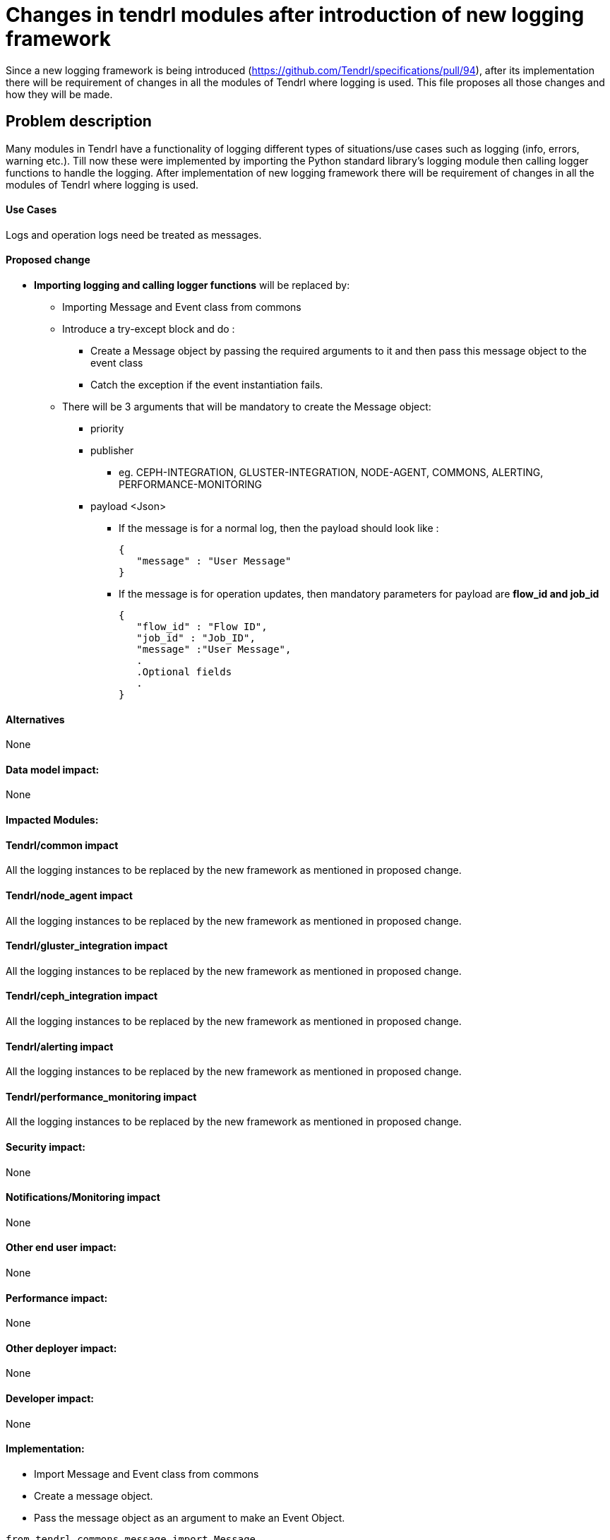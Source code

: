 // vim: tw=avored-markdown/preview.ht79

# Changes in tendrl modules after introduction of new logging framework

Since a new logging framework is being introduced (https://github.com/Tendrl/specifications/pull/94), after its implementation
there will be requirement of changes in all the modules of Tendrl where logging is used.
This file proposes all those changes and how they will be made.


## Problem description

Many modules in Tendrl have a functionality of logging different types of situations/use cases such as logging (info, errors, warning etc.).
Till now these were implemented by importing the Python standard library's logging module then calling logger functions to handle the logging.
After implementation of new logging framework there will be requirement of changes in all the modules of Tendrl where logging is used.

#### Use Cases

Logs and operation logs need be treated as messages.

#### Proposed change

* *Importing logging and calling logger functions* will be replaced by:
** Importing Message and Event class from commons
** Introduce a try-except block and do :

*** Create a Message object by passing the required arguments to it and then
 pass this message object to the event class
*** Catch the exception if the event instantiation fails.
** There will be 3 arguments that will be mandatory to create the Message
object:
 *** priority
 *** publisher
 **** eg. CEPH-INTEGRATION, GLUSTER-INTEGRATION, NODE-AGENT, COMMONS, ALERTING, PERFORMANCE-MONITORING
 *** payload   <Json>
 **** If the message is for a normal log, then the payload should look like :

 {
    "message" : "User Message"
 }

 **** If the message is for operation updates, then mandatory parameters for payload are *flow_id and job_id*

 {
    "flow_id" : "Flow ID",
    "job_id" : "Job_ID",
    "message" :"User Message",
    .
    .Optional fields
    .
 }

#### Alternatives

None

#### Data model impact:

None

#### Impacted Modules:

#### Tendrl/common impact

All the logging instances to be replaced by the new framework as mentioned in proposed change.

#### Tendrl/node_agent impact

All the logging instances to be replaced by the new framework as mentioned in proposed change.

#### Tendrl/gluster_integration impact

All the logging instances to be replaced by the new framework as mentioned in proposed change.

#### Tendrl/ceph_integration impact

All the logging instances to be replaced by the new framework as mentioned in proposed change.

#### Tendrl/alerting impact

All the logging instances to be replaced by the new framework as mentioned in proposed change.

#### Tendrl/performance_monitoring impact

All the logging instances to be replaced by the new framework as mentioned in proposed change.

#### Security impact:
None

#### Notifications/Monitoring impact

None

#### Other end user impact:

None

#### Performance impact:

None

#### Other deployer impact:

None

#### Developer impact:

None

#### Implementation:
* Import Message and Event class from commons
* Create a message object.
* Pass the message object as an argument to make an Event Object.
----
from tendrl.commons.message import Message
import tendrl.commons.event
try:
    payload={   "flow_id" : "Flow ID ",
                "job_id"  : "Job ID",
                "message" : "User message"
            }
    event.Event(Message(Message.priorities.PRIORITY,
    Message.publishers.PUBLISHER,payload))
except event.EventFailed:
    print(traceback.format_exc())
----

#### Assignee(s):

Primary assignee: anmolsachan

Other contributors:

#### Work Items:


#### Dependencies:

https://github.com/Tendrl/specifications/pull/94

#### Testing:


#### Documentation impact:

None

#### References:

* https://github.com/Tendrl/specifications/pull/94
* https://github.com/Tendrl/specifications/issues/55
* https://github.com/Tendrl/specifications/blob/master/specs/pluggable_alert_delivery.adoc
* https://github.com/Tendrl/node-agent/issues/192
